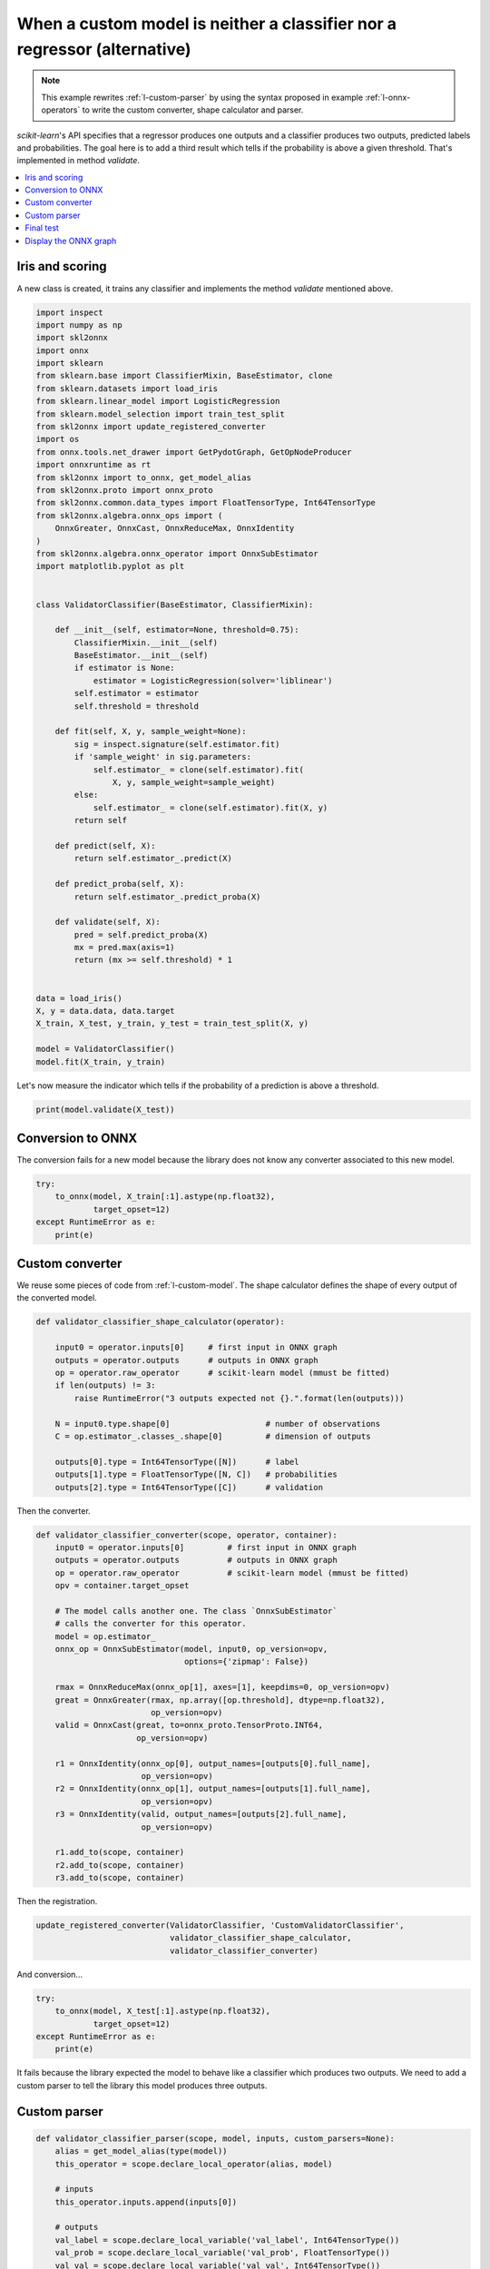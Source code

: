 
.. DO NOT EDIT.
.. THIS FILE WAS AUTOMATICALLY GENERATED BY SPHINX-GALLERY.
.. TO MAKE CHANGES, EDIT THE SOURCE PYTHON FILE:
.. "auto_examples\plot_custom_parser_alternative.py"
.. LINE NUMBERS ARE GIVEN BELOW.

.. only:: html

    .. note::
        :class: sphx-glr-download-link-note

        Click :ref:`here <sphx_glr_download_auto_examples_plot_custom_parser_alternative.py>`
        to download the full example code or to run this example in your browser via Binder

.. rst-class:: sphx-glr-example-title

.. _sphx_glr_auto_examples_plot_custom_parser_alternative.py:


.. _l-custom-parser-alternative:

When a custom model is neither a classifier nor a regressor (alternative)
=========================================================================

.. note::
    This example rewrites :ref:`l-custom-parser` by using
    the syntax proposed in example :ref:`l-onnx-operators`
    to write the custom converter, shape calculator and parser.

*scikit-learn*'s API specifies that a regressor produces one
outputs and a classifier produces two
outputs, predicted labels and probabilities. The goal here is
to add a third result which tells if the probability is
above a given threshold. That's implemented in method
*validate*.

.. contents::
    :local:

Iris and scoring
++++++++++++++++

A new class is created, it trains any classifier and implements
the method *validate* mentioned above.

.. GENERATED FROM PYTHON SOURCE LINES 31-92

.. code-block:: default

    import inspect
    import numpy as np
    import skl2onnx
    import onnx
    import sklearn
    from sklearn.base import ClassifierMixin, BaseEstimator, clone
    from sklearn.datasets import load_iris
    from sklearn.linear_model import LogisticRegression
    from sklearn.model_selection import train_test_split
    from skl2onnx import update_registered_converter
    import os
    from onnx.tools.net_drawer import GetPydotGraph, GetOpNodeProducer
    import onnxruntime as rt
    from skl2onnx import to_onnx, get_model_alias
    from skl2onnx.proto import onnx_proto
    from skl2onnx.common.data_types import FloatTensorType, Int64TensorType
    from skl2onnx.algebra.onnx_ops import (
        OnnxGreater, OnnxCast, OnnxReduceMax, OnnxIdentity
    )
    from skl2onnx.algebra.onnx_operator import OnnxSubEstimator
    import matplotlib.pyplot as plt


    class ValidatorClassifier(BaseEstimator, ClassifierMixin):

        def __init__(self, estimator=None, threshold=0.75):
            ClassifierMixin.__init__(self)
            BaseEstimator.__init__(self)
            if estimator is None:
                estimator = LogisticRegression(solver='liblinear')
            self.estimator = estimator
            self.threshold = threshold

        def fit(self, X, y, sample_weight=None):
            sig = inspect.signature(self.estimator.fit)
            if 'sample_weight' in sig.parameters:
                self.estimator_ = clone(self.estimator).fit(
                    X, y, sample_weight=sample_weight)
            else:
                self.estimator_ = clone(self.estimator).fit(X, y)
            return self

        def predict(self, X):
            return self.estimator_.predict(X)

        def predict_proba(self, X):
            return self.estimator_.predict_proba(X)

        def validate(self, X):
            pred = self.predict_proba(X)
            mx = pred.max(axis=1)
            return (mx >= self.threshold) * 1


    data = load_iris()
    X, y = data.data, data.target
    X_train, X_test, y_train, y_test = train_test_split(X, y)

    model = ValidatorClassifier()
    model.fit(X_train, y_train)





.. rst-class:: sphx-glr-script-out

 Out:

 .. code-block:: none


    ValidatorClassifier(estimator=LogisticRegression(solver='liblinear'))



.. GENERATED FROM PYTHON SOURCE LINES 93-96

Let's now measure the indicator which tells
if the probability of a prediction is above
a threshold.

.. GENERATED FROM PYTHON SOURCE LINES 96-99

.. code-block:: default


    print(model.validate(X_test))





.. rst-class:: sphx-glr-script-out

 Out:

 .. code-block:: none

    [0 1 1 1 1 0 1 1 0 1 0 0 1 1 0 1 1 0 0 1 1 0 0 0 0 0 0 0 1 1 0 1 1 1 1 0 1
     1]




.. GENERATED FROM PYTHON SOURCE LINES 100-106

Conversion to ONNX
+++++++++++++++++++

The conversion fails for a new model because
the library does not know any converter associated
to this new model.

.. GENERATED FROM PYTHON SOURCE LINES 106-113

.. code-block:: default


    try:
        to_onnx(model, X_train[:1].astype(np.float32),
                target_opset=12)
    except RuntimeError as e:
        print(e)





.. rst-class:: sphx-glr-script-out

 Out:

 .. code-block:: none

    Unable to find a shape calculator for type '<class '__main__.ValidatorClassifier'>'.
    It usually means the pipeline being converted contains a
    transformer or a predictor with no corresponding converter
    implemented in sklearn-onnx. If the converted is implemented
    in another library, you need to register
    the converted so that it can be used by sklearn-onnx (function
    update_registered_converter). If the model is not yet covered
    by sklearn-onnx, you may raise an issue to
    https://github.com/onnx/sklearn-onnx/issues
    to get the converter implemented or even contribute to the
    project. If the model is a custom model, a new converter must
    be implemented. Examples can be found in the gallery.





.. GENERATED FROM PYTHON SOURCE LINES 114-120

Custom converter
++++++++++++++++

We reuse some pieces of code from :ref:`l-custom-model`.
The shape calculator defines the shape of every output
of the converted model.

.. GENERATED FROM PYTHON SOURCE LINES 120-137

.. code-block:: default



    def validator_classifier_shape_calculator(operator):

        input0 = operator.inputs[0]     # first input in ONNX graph
        outputs = operator.outputs      # outputs in ONNX graph
        op = operator.raw_operator      # scikit-learn model (mmust be fitted)
        if len(outputs) != 3:
            raise RuntimeError("3 outputs expected not {}.".format(len(outputs)))

        N = input0.type.shape[0]                    # number of observations
        C = op.estimator_.classes_.shape[0]         # dimension of outputs

        outputs[0].type = Int64TensorType([N])      # label
        outputs[1].type = FloatTensorType([N, C])   # probabilities
        outputs[2].type = Int64TensorType([C])      # validation








.. GENERATED FROM PYTHON SOURCE LINES 138-139

Then the converter.

.. GENERATED FROM PYTHON SOURCE LINES 139-171

.. code-block:: default



    def validator_classifier_converter(scope, operator, container):
        input0 = operator.inputs[0]         # first input in ONNX graph
        outputs = operator.outputs          # outputs in ONNX graph
        op = operator.raw_operator          # scikit-learn model (mmust be fitted)
        opv = container.target_opset

        # The model calls another one. The class `OnnxSubEstimator`
        # calls the converter for this operator.
        model = op.estimator_
        onnx_op = OnnxSubEstimator(model, input0, op_version=opv,
                                   options={'zipmap': False})

        rmax = OnnxReduceMax(onnx_op[1], axes=[1], keepdims=0, op_version=opv)
        great = OnnxGreater(rmax, np.array([op.threshold], dtype=np.float32),
                            op_version=opv)
        valid = OnnxCast(great, to=onnx_proto.TensorProto.INT64,
                         op_version=opv)

        r1 = OnnxIdentity(onnx_op[0], output_names=[outputs[0].full_name],
                          op_version=opv)
        r2 = OnnxIdentity(onnx_op[1], output_names=[outputs[1].full_name],
                          op_version=opv)
        r3 = OnnxIdentity(valid, output_names=[outputs[2].full_name],
                          op_version=opv)

        r1.add_to(scope, container)
        r2.add_to(scope, container)
        r3.add_to(scope, container)









.. GENERATED FROM PYTHON SOURCE LINES 172-173

Then the registration.

.. GENERATED FROM PYTHON SOURCE LINES 173-179

.. code-block:: default



    update_registered_converter(ValidatorClassifier, 'CustomValidatorClassifier',
                                validator_classifier_shape_calculator,
                                validator_classifier_converter)








.. GENERATED FROM PYTHON SOURCE LINES 180-181

And conversion...

.. GENERATED FROM PYTHON SOURCE LINES 181-188

.. code-block:: default


    try:
        to_onnx(model, X_test[:1].astype(np.float32),
                target_opset=12)
    except RuntimeError as e:
        print(e)





.. rst-class:: sphx-glr-script-out

 Out:

 .. code-block:: none

    3 outputs expected not 2.




.. GENERATED FROM PYTHON SOURCE LINES 189-196

It fails because the library expected the model
to behave like a classifier which produces two
outputs. We need to add a custom parser to
tell the library this model produces three outputs.

Custom parser
+++++++++++++

.. GENERATED FROM PYTHON SOURCE LINES 196-216

.. code-block:: default



    def validator_classifier_parser(scope, model, inputs, custom_parsers=None):
        alias = get_model_alias(type(model))
        this_operator = scope.declare_local_operator(alias, model)

        # inputs
        this_operator.inputs.append(inputs[0])

        # outputs
        val_label = scope.declare_local_variable('val_label', Int64TensorType())
        val_prob = scope.declare_local_variable('val_prob', FloatTensorType())
        val_val = scope.declare_local_variable('val_val', Int64TensorType())
        this_operator.outputs.append(val_label)
        this_operator.outputs.append(val_prob)
        this_operator.outputs.append(val_val)

        # ends
        return this_operator.outputs








.. GENERATED FROM PYTHON SOURCE LINES 217-218

Registration.

.. GENERATED FROM PYTHON SOURCE LINES 218-225

.. code-block:: default



    update_registered_converter(ValidatorClassifier, 'CustomValidatorClassifier',
                                validator_classifier_shape_calculator,
                                validator_classifier_converter,
                                parser=validator_classifier_parser)








.. GENERATED FROM PYTHON SOURCE LINES 226-227

And conversion again.

.. GENERATED FROM PYTHON SOURCE LINES 227-231

.. code-block:: default


    model_onnx = to_onnx(model, X_test[:1].astype(np.float32),
                         target_opset=12)








.. GENERATED FROM PYTHON SOURCE LINES 232-236

Final test
++++++++++

We need now to check the results are the same with ONNX.

.. GENERATED FROM PYTHON SOURCE LINES 236-252

.. code-block:: default


    X32 = X_test[:5].astype(np.float32)

    sess = rt.InferenceSession(model_onnx.SerializeToString())
    results = sess.run(None, {'X': X32})

    print("--labels--")
    print("sklearn", model.predict(X32))
    print("onnx", results[0])
    print("--probabilities--")
    print("sklearn", model.predict_proba(X32))
    print("onnx", results[1])
    print("--validation--")
    print("sklearn", model.validate(X32))
    print("onnx", results[2])





.. rst-class:: sphx-glr-script-out

 Out:

 .. code-block:: none

    --labels--
    sklearn [1 1 0 0 1]
    onnx [1 1 0 0 1]
    --probabilities--
    sklearn [[1.29649425e-02 5.40685943e-01 4.46349115e-01]
     [6.30069378e-02 7.68889695e-01 1.68103368e-01]
     [9.54070160e-01 4.59256350e-02 4.20542029e-06]
     [8.06600701e-01 1.93370638e-01 2.86609135e-05]
     [2.05528763e-02 7.84507561e-01 1.94939563e-01]]
    onnx [[1.2964967e-02 5.4068589e-01 4.4634917e-01]
     [6.3006930e-02 7.6888961e-01 1.6810338e-01]
     [9.5407015e-01 4.5925573e-02 4.2138681e-06]
     [8.0660075e-01 1.9337063e-01 2.8677770e-05]
     [2.0552896e-02 7.8450751e-01 1.9493957e-01]]
    --validation--
    sklearn [0 1 1 1 1]
    onnx [0 1 1 1 1]




.. GENERATED FROM PYTHON SOURCE LINES 253-257

It looks good.

Display the ONNX graph
++++++++++++++++++++++

.. GENERATED FROM PYTHON SOURCE LINES 257-271

.. code-block:: default


    pydot_graph = GetPydotGraph(
        model_onnx.graph, name=model_onnx.graph.name, rankdir="TB",
        node_producer=GetOpNodeProducer(
            "docstring", color="yellow", fillcolor="yellow", style="filled"))
    pydot_graph.write_dot("validator_classifier.dot")

    os.system('dot -O -Gdpi=300 -Tpng validator_classifier.dot')

    image = plt.imread("validator_classifier.dot.png")
    fig, ax = plt.subplots(figsize=(40, 20))
    ax.imshow(image)
    ax.axis('off')




.. image:: /auto_examples/images/sphx_glr_plot_custom_parser_alternative_001.png
    :alt: plot custom parser alternative
    :class: sphx-glr-single-img


.. rst-class:: sphx-glr-script-out

 Out:

 .. code-block:: none


    (-0.5, 1685.5, 4171.5, -0.5)



.. GENERATED FROM PYTHON SOURCE LINES 272-273

**Versions used for this example**

.. GENERATED FROM PYTHON SOURCE LINES 273-279

.. code-block:: default


    print("numpy:", np.__version__)
    print("scikit-learn:", sklearn.__version__)
    print("onnx: ", onnx.__version__)
    print("onnxruntime: ", rt.__version__)
    print("skl2onnx: ", skl2onnx.__version__)




.. rst-class:: sphx-glr-script-out

 Out:

 .. code-block:: none

    numpy: 1.21.0
    scikit-learn: 0.24.2
    onnx:  1.9.0
    onnxruntime:  1.8.0
    skl2onnx:  1.9.1.dev





.. rst-class:: sphx-glr-timing

   **Total running time of the script:** ( 0 minutes  1.960 seconds)


.. _sphx_glr_download_auto_examples_plot_custom_parser_alternative.py:


.. only :: html

 .. container:: sphx-glr-footer
    :class: sphx-glr-footer-example


  .. container:: binder-badge

    .. image:: images/binder_badge_logo.svg
      :target: https://mybinder.org/v2/gh/onnx/sklearn-onnx/master?filepath=notebooks/auto_examples/plot_custom_parser_alternative.ipynb
      :alt: Launch binder
      :width: 150 px


  .. container:: sphx-glr-download sphx-glr-download-python

     :download:`Download Python source code: plot_custom_parser_alternative.py <plot_custom_parser_alternative.py>`



  .. container:: sphx-glr-download sphx-glr-download-jupyter

     :download:`Download Jupyter notebook: plot_custom_parser_alternative.ipynb <plot_custom_parser_alternative.ipynb>`


.. only:: html

 .. rst-class:: sphx-glr-signature

    `Gallery generated by Sphinx-Gallery <https://sphinx-gallery.github.io>`_
